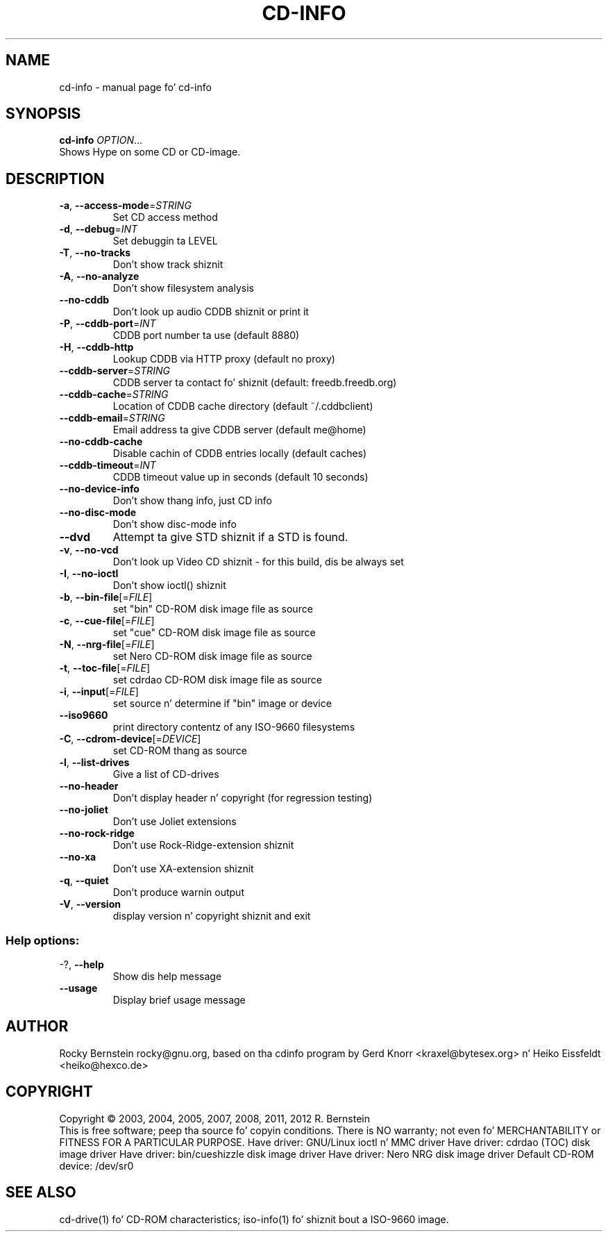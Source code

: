 .\" DO NOT MODIFY THIS FILE!  Dat shiznit was generated by help2man 1.40.4.
.TH CD-INFO "1" "October 2012" "cd-info" "User Commands"
.SH NAME
cd-info \- manual page fo' cd-info
.SH SYNOPSIS
.B cd-info
\fIOPTION\fR...
.TP
Shows Hype on some CD or CD-image.
.SH DESCRIPTION
.TP
\fB\-a\fR, \fB\-\-access\-mode\fR=\fISTRING\fR
Set CD access method
.TP
\fB\-d\fR, \fB\-\-debug\fR=\fIINT\fR
Set debuggin ta LEVEL
.TP
\fB\-T\fR, \fB\-\-no\-tracks\fR
Don't show track shiznit
.TP
\fB\-A\fR, \fB\-\-no\-analyze\fR
Don't show filesystem analysis
.TP
\fB\-\-no\-cddb\fR
Don't look up audio CDDB shiznit
or print it
.TP
\fB\-P\fR, \fB\-\-cddb\-port\fR=\fIINT\fR
CDDB port number ta use (default 8880)
.TP
\fB\-H\fR, \fB\-\-cddb\-http\fR
Lookup CDDB via HTTP proxy (default no
proxy)
.TP
\fB\-\-cddb\-server\fR=\fISTRING\fR
CDDB server ta contact fo' shiznit
(default: freedb.freedb.org)
.TP
\fB\-\-cddb\-cache\fR=\fISTRING\fR
Location of CDDB cache directory
(default ~/.cddbclient)
.TP
\fB\-\-cddb\-email\fR=\fISTRING\fR
Email address ta give CDDB server
(default me@home)
.TP
\fB\-\-no\-cddb\-cache\fR
Disable cachin of CDDB entries
locally (default caches)
.TP
\fB\-\-cddb\-timeout\fR=\fIINT\fR
CDDB timeout value up in seconds
(default 10 seconds)
.TP
\fB\-\-no\-device\-info\fR
Don't show thang info, just CD info
.TP
\fB\-\-no\-disc\-mode\fR
Don't show disc\-mode info
.TP
\fB\-\-dvd\fR
Attempt ta give STD shiznit if a STD is
found.
.TP
\fB\-v\fR, \fB\-\-no\-vcd\fR
Don't look up Video CD shiznit \- for
this build, dis be always set
.TP
\fB\-I\fR, \fB\-\-no\-ioctl\fR
Don't show ioctl() shiznit
.TP
\fB\-b\fR, \fB\-\-bin\-file\fR[=\fIFILE\fR]
set "bin" CD\-ROM disk image file as source
.TP
\fB\-c\fR, \fB\-\-cue\-file\fR[=\fIFILE\fR]
set "cue" CD\-ROM disk image file as source
.TP
\fB\-N\fR, \fB\-\-nrg\-file\fR[=\fIFILE\fR]
set Nero CD\-ROM disk image file as source
.TP
\fB\-t\fR, \fB\-\-toc\-file\fR[=\fIFILE\fR]
set cdrdao CD\-ROM disk image file as source
.TP
\fB\-i\fR, \fB\-\-input\fR[=\fIFILE\fR]
set source n' determine if "bin" image or
device
.TP
\fB\-\-iso9660\fR
print directory contentz of any ISO\-9660
filesystems
.TP
\fB\-C\fR, \fB\-\-cdrom\-device\fR[=\fIDEVICE\fR]
set CD\-ROM thang as source
.TP
\fB\-l\fR, \fB\-\-list\-drives\fR
Give a list of CD\-drives
.TP
\fB\-\-no\-header\fR
Don't display header n' copyright (for
regression testing)
.TP
\fB\-\-no\-joliet\fR
Don't use Joliet extensions
.TP
\fB\-\-no\-rock\-ridge\fR
Don't use Rock\-Ridge\-extension shiznit
.TP
\fB\-\-no\-xa\fR
Don't use XA\-extension shiznit
.TP
\fB\-q\fR, \fB\-\-quiet\fR
Don't produce warnin output
.TP
\fB\-V\fR, \fB\-\-version\fR
display version n' copyright shiznit
and exit
.SS "Help options:"
.TP
\-?, \fB\-\-help\fR
Show dis help message
.TP
\fB\-\-usage\fR
Display brief usage message
.SH AUTHOR
Rocky Bernstein rocky@gnu.org, based on tha cdinfo program by 
Gerd Knorr <kraxel@bytesex.org> n' Heiko Eissfeldt <heiko@hexco.de>
.SH COPYRIGHT
Copyright \(co 2003, 2004, 2005, 2007, 2008, 2011, 2012 R. Bernstein
.br
This is free software; peep tha source fo' copyin conditions.
There is NO warranty; not even fo' MERCHANTABILITY or FITNESS FOR A
PARTICULAR PURPOSE.
Have driver: GNU/Linux ioctl n' MMC driver
Have driver: cdrdao (TOC) disk image driver
Have driver: bin/cueshizzle disk image driver
Have driver: Nero NRG disk image driver
Default CD\-ROM device: /dev/sr0
.SH "SEE ALSO"
\&\f(CWcd-drive(1)\fR fo' CD-ROM characteristics;
\&\f(CWiso-info(1)\fR fo' shiznit bout a ISO-9660 image.
